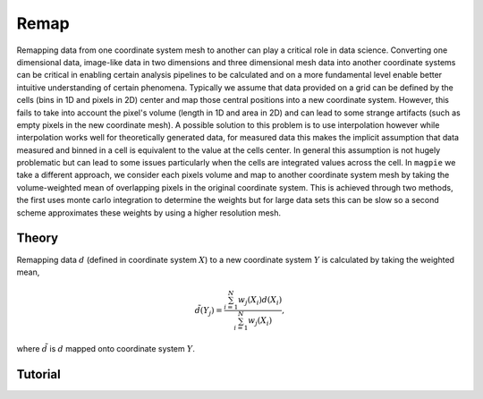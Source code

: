 =====
Remap
=====

Remapping data from one coordinate system mesh to another can play a critical role
in data science. Converting one dimensional data, image-like data in two dimensions
and three dimensional mesh data into another coordinate systems can be critical in
enabling certain analysis pipelines to be calculated and on a more fundamental
level enable better intuitive understanding of certain phenomena. Typically we
assume that data provided on a grid can be defined by the cells (bins in 1D and
pixels in 2D) center and map those central positions into a new coordinate system.
However, this fails to take into account the pixel's volume (length in 1D and area
in 2D) and can lead to some strange artifacts (such as empty pixels in the new
coordinate mesh). A possible solution to this problem is to use interpolation however
while interpolation works well for theoretically generated data, for measured data
this makes the implicit assumption that data measured and binned in a cell is
equivalent to the value at the cells center. In general this assumption is not hugely
problematic but can lead to some issues particularly when the cells are integrated
values across the cell. In ``magpie`` we take a different approach, we consider each
pixels volume and map to another coordinate system mesh by taking the volume-weighted
mean of overlapping pixels in the original coordinate system. This is achieved through
two methods, the first uses monte carlo integration to determine the weights but
for large data sets this can be slow so a second scheme approximates these weights
by using a higher resolution mesh.

Theory
======

Remapping data :math:`d` (defined in coordinate system :math:`X`) to a new coordinate
system :math:`Y` is calculated by taking the weighted mean,

.. math::

  \tilde{d}(Y_{j}) = \frac{\sum_{i=1}^{N}w_{j}(X_{i})d(X_{i})}{\sum_{i=1}^{N}w_{j}(X_{i})},

where :math:`\tilde{d}` is :math:`d` mapped onto coordinate system :math:`Y`.

Tutorial
========
